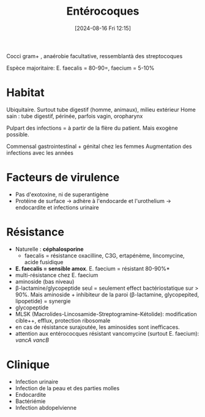 #+title:      Entérocoques
#+date:       [2024-08-16 Fri 12:15]
#+filetags:   :bactérie:bactério:
#+identifier: 20240816T121538


Cocci gram+ , anaérobie facultative, ressemblantà des streptocoques

Espèce majoritaire: E. faecalis = 80-90=, faecium = 5-10%

* Habitat
:PROPERTIES:
:CUSTOM_ID: habitat-3
:END:
Ubiquitaire. Surtout tube digestif (homme, animaux), milieu extérieur
Home sain : tube digestif, périnée, parfois vagin, oropharynx

Pulpart des infections = à partir de la flère du patient. Mais exogène
possible.

Commensal gastrointestinal + génital chez les femmes Augmentation des
infections avec les années

* Facteurs de virulence
:PROPERTIES:
:CUSTOM_ID: facteurs-de-virulence-1
:END:
- Pas d'exotoxine, ni de superantigène
- Protéine de surface -> adhère à l'endocarde et l'urothelium ->
  endocardite et infections urinaire

* Résistance
:PROPERTIES:
:CUSTOM_ID: résistance-3
:END:
- Naturelle : *céphalosporine*
  - faecalis = résistance oxacilline, C3G, ertapénème, lincomycine,
    acide fusidique
- *E. faecalis = sensible amox*. E. faecium = résistant 80-90%*
- multi-résistance chez E. faecium
- aminoside (bas niveau)
- β-lactamine/glycopeptide seul = seulement effect bactériostatique sur
  > 90%. Mais aminoside + inhibiteur de la paroi (β-lactamine,
  glycopepited, lipopetide) = synergie
- glycopeptide
- MLSK (Macrolides-Lincosamide-Streptogramine-Kétolide): modification
  cible++, efflux, protection ribosomale
- en cas de résistance surajoutée, les aminosides sont inefficaces.
- attention aux entérococques résistant vancomycine (surtout E.
  faecium): /vancA/ /vancB/

* Clinique
:PROPERTIES:
:CUSTOM_ID: clinique-3
:END:
- Infection urinaire
- Infection de la peau et des parties molles
- Endocardite
- Bactériémie
- Infection abdopelvienne
